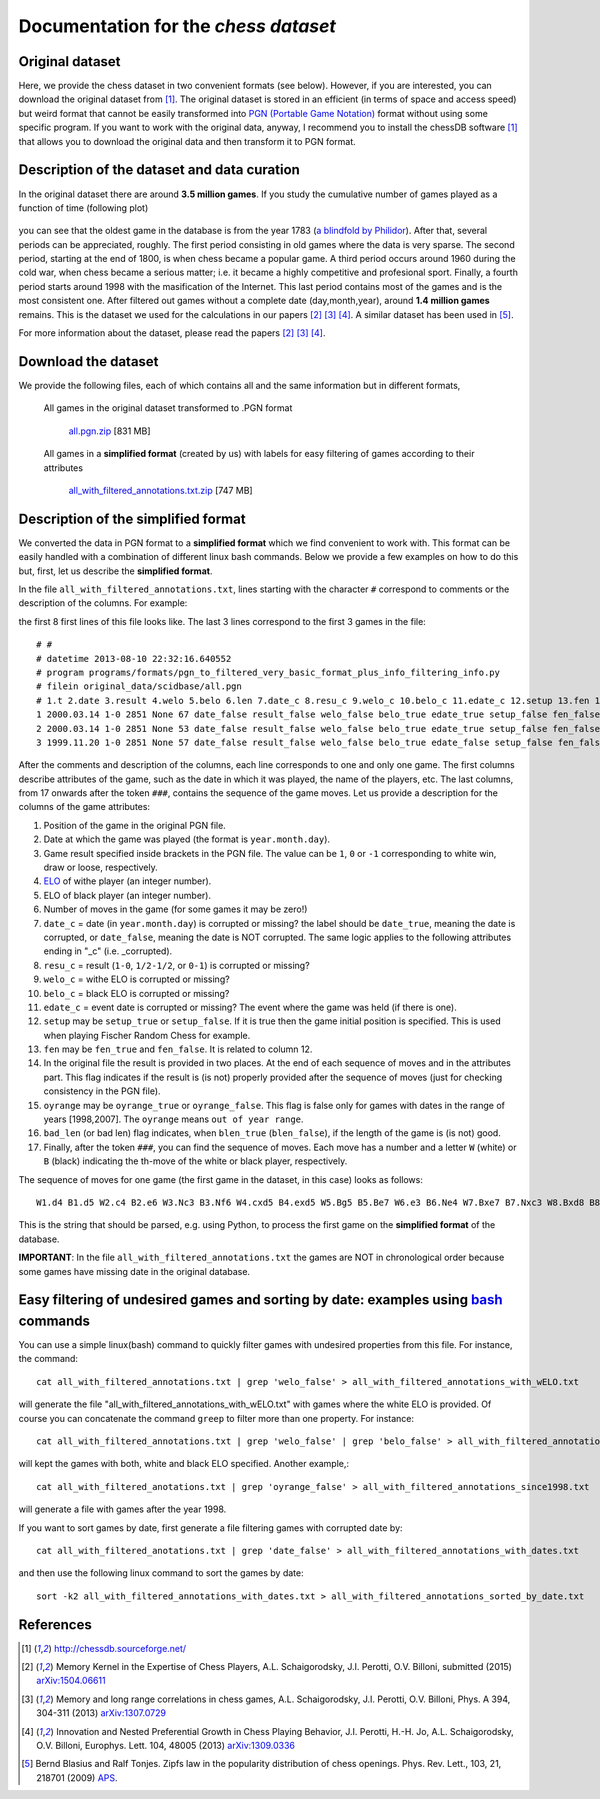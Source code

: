 .. chess_web_page documentation master file, created by
   sphinx-quickstart on Tue Jul 19 09:21:37 2016.
   You can adapt this file completely to your liking, but it should at least
   contain the root `toctree` directive.

Documentation for the *chess dataset*
=====================================

Original dataset
----------------

Here, we provide the chess dataset in two convenient formats (see below). However, if you are interested, you can download the original dataset from [1]_. The original dataset is stored in an efficient (in terms of space and access speed) but weird format that cannot be easily transformed into `PGN (Portable Game Notation) <https://en.wikipedia.org/wiki/Portable_Game_Notation>`_ format without using some specific program. If you want to work with the original data, anyway, I recommend you to install the chessDB software [1]_ that allows you to download the original data and then transform it to PGN format.

Description of the dataset and data curation
--------------------------------------------

In the original dataset there are around **3.5 million games**. If you study the cumulative number of games played as a function of time (following plot)

.. _N_vs_t:

.. figure:: _static/number_of_games_vs_time.png
           
you can see that the oldest game in the database is from the year 1783 (`a blindfold by Philidor <http://www.chessgames.com/perl/chessgame?gid=1440134>`_). After that, several periods can be appreciated, roughly. The first period consisting in old games where the data is very sparse. The second period, starting at the end of 1800, is when chess became a popular game. A third period occurs around 1960 during the cold war, when chess became a serious matter; i.e. it became a highly competitive and profesional sport. Finally, a fourth period starts around 1998 with the masification of the Internet. This last period contains most of the games and is the most consistent one. After filtered out games without a complete date (day,month,year), around **1.4 million games** remains. This is the dataset we used for the calculations in our papers [2]_ [3]_ [4]_. A similar dataset has been used in [5]_.

For more information about the dataset, please read the papers [2]_ [3]_ [4]_.

Download the dataset
--------------------

We provide the following files, each of which contains all and the same information but in different formats,

    All games in the original dataset transformed to .PGN format
    
        `all.pgn.zip <https://drive.google.com/file/d/0Bw0y3jV73lx_NElnLWVlNG9KNkU/edit?usp=sharing>`_  [831 MB]
        
    All games in a **simplified format** (created by us) with labels for easy filtering of games according to their attributes
    
        `all_with_filtered_annotations.txt.zip <https://drive.google.com/file/d/0Bw0y3jV73lx_aXE3RnhmeE5Rb1E/edit?usp=sharing>`_  [747 MB]

Description of the simplified format
------------------------------------

We converted the data in PGN format to a **simplified format** which we find convenient to work with. This format can be easily handled with a combination of different linux bash commands. Below we provide a few examples on how to do this but, first, let us describe the **simplified format**.

In the file ``all_with_filtered_annotations.txt``, lines starting with the character ``#`` correspond to comments or the description of the columns. For example::

the first 8 first lines of this file looks like. The last 3 lines correspond to the first 3 games in the file::

    # #
    # datetime 2013-08-10 22:32:16.640552
    # program programs/formats/pgn_to_filtered_very_basic_format_plus_info_filtering_info.py
    # filein original_data/scidbase/all.pgn
    # 1.t 2.date 3.result 4.welo 5.belo 6.len 7.date_c 8.resu_c 9.welo_c 10.belo_c 11.edate_c 12.setup 13.fen 14.resu2_c 15.oyrange 16.bad_len 17.game...
    1 2000.03.14 1-0 2851 None 67 date_false result_false welo_false belo_true edate_true setup_false fen_false result2_false oyrange_false blen_false ### W1.d4 B1.d5 W2.c4 B2.e6 W3.Nc3 B3.Nf6 W4.cxd5 B4.exd5 W5.Bg5 B5.Be7 W6.e3 B6.Ne4 W7.Bxe7 B7.Nxc3 W8.Bxd8 B8.Nxd1 W9.Bxc7 B9.Nxb2 W10.Rb1 B10.Nc4 W11.Bxc4 B11.dxc4 W12.Ne2 B12.O-O W13.Nc3 B13.b6 W14.d5 B14.Na6 W15.Bd6 B15.Rd8 W16.Ba3 B16.Bb7 W17.e4 B17.f6 W18.Ke2 B18.Nc7 W19.Rhd1 B19.Ba6 W20.Ke3 B20.Kf7 W21.g4 B21.g5 W22.h4 B22.h6 W23.Rh1 B23.Re8 W24.f3 B24.Bb7 W25.hxg5 B25.fxg5 W26.d6 B26.Nd5+ W27.Nxd5 B27.Bxd5 W28.Rxh6 B28.c3 W29.d7 B29.Re6 W30.Rh7+ B30.Kg8 W31.Rbh1 B31.Bc6 W32.Rh8+ B32.Kf7 W33.Rxa8 B33.Bxd7 W34.Rh7+ 
    2 2000.03.14 1-0 2851 None 53 date_false result_false welo_false belo_true edate_true setup_false fen_false result2_false oyrange_false blen_false ### W1.e4 B1.d5 W2.exd5 B2.Qxd5 W3.Nc3 B3.Qa5 W4.d4 B4.Nf6 W5.Nf3 B5.c6 W6.Ne5 B6.Bf5 W7.g4 B7.Be4 W8.f3 B8.Bd5 W9.a3 B9.Nbd7 W10.Be3 B10.Nxe5 W11.dxe5 B11.Nxg4 W12.Bd4 B12.e6 W13.b4 B13.Qd8 W14.Nxd5 B14.Qxd5 W15.c4 B15.Ne3 W16.cxd5 B16.Nxd1 W17.dxc6 B17.bxc6 W18.Rxd1 B18.Be7 W19.Ba6 B19.O-O W20.Ke2 B20.Rab8 W21.Rc1 B21.Rfd8 W22.Rhd1 B22.c5 W23.Bxc5 B23.Rxd1 W24.Rxd1 B24.Bxc5 W25.bxc5 B25.g6 W26.c6 B26.Rb2+ W27.Rd2 
    3 1999.11.20 1-0 2851 None 57 date_false result_false welo_false belo_true edate_false setup_false fen_false result2_false oyrange_false blen_false ### W1.e4 B1.e5 W2.Nf3 B2.Nc6 W3.Bc4 B3.Bc5 W4.c3 B4.Nf6 W5.d3 B5.d6 W6.Bb3 B6.O-O W7.Nbd2 B7.Be6 W8.O-O B8.Qd7 W9.Re1 B9.Rfe8 W10.Nf1 B10.Ne7 W11.Ng3 B11.Bg4 W12.h3 B12.Be6 W13.Bg5 B13.Kh8 W14.Bxf6 B14.gxf6 W15.d4 B15.exd4 W16.cxd4 B16.Bb4 W17.Re3 B17.Rg8 W18.d5 B18.Bxh3 W19.Qd4 B19.Rg6 W20.Qxb4 B20.c5 W21.Qc3 B21.Bg4 W22.Bc2 B22.Rh6 W23.Nh2 B23.b5 W24.b4 B24.Rc8 W25.Bd3 B25.c4 W26.Bc2 B26.Bh5 W27.Nxh5 B27.Rxh5 W28.Qxf6+ B28.Kg8 W29.Bd1 

After the comments and description of the columns, each line corresponds to one and only one game. The first columns describe attributes of the game, such as the date in which it was played, the name of the players, etc. The last columns, from 17 onwards after the token ``###``, contains the sequence of the game moves. Let us provide a description for the columns of the game attributes:

1. Position of the game in the original PGN file. 
    
2. Date at which the game was played (the format is ``year.month.day``).
    
3. Game result specified inside brackets in the PGN file. The value can be ``1``, ``0`` or ``-1`` corresponding to white win, draw or loose, respectively.
    
4. `ELO <https://en.wikipedia.org/wiki/Elo_rating_system>`_ of withe player (an integer number).
    
5. ELO of black player (an integer number).
    
6. Number of moves in the game (for some games it may be zero!)
    
7. ``date_c`` = date (in ``year.month.day``) is corrupted or missing? the label should be ``date_true``, meaning the date is corrupted, or ``date_false``, meaning the date is NOT corrupted. The same logic applies to the following attributes ending in "_c" (i.e. _corrupted).
    
8. ``resu_c`` = result (``1-0``, ``1/2-1/2``, or ``0-1``) is corrupted or missing?
    
9. ``welo_c`` = withe ELO is corrupted or missing? 
    
10. ``belo_c`` = black ELO is corrupted or missing?
    
11. ``edate_c`` = event date is corrupted or missing? The event where the game was held (if there is one).
    
12. ``setup`` may be ``setup_true`` or ``setup_false``. If it is true then the game initial position is specified. This is used when playing Fischer Random Chess for example.
    
13. ``fen`` may be ``fen_true`` and ``fen_false``. It is related to column 12.
    
14. In the original file the result is provided in two places. At the end of each sequence of moves and in the attributes part. This flag indicates if the result is (is not) properly provided after the sequence of moves (just for checking consistency in the PGN file).
    
15. ``oyrange`` may be ``oyrange_true`` or ``oyrange_false``. This flag is false only for games with dates in the range of years [1998,2007]. The ``oyrange`` means ``out of year range``.
    
16. ``bad_len`` (or bad len) flag indicates, when ``blen_true`` (``blen_false``), if the length of the game is (is not) good.
    
17. Finally, after the token ``###``, you can find the sequence of moves. Each move has a number and a letter ``W`` (white) or ``B`` (black) indicating the th-move of the white or black player, respectively. 

The sequence of moves for one game (the first game in the dataset, in this case) looks as follows::

    W1.d4 B1.d5 W2.c4 B2.e6 W3.Nc3 B3.Nf6 W4.cxd5 B4.exd5 W5.Bg5 B5.Be7 W6.e3 B6.Ne4 W7.Bxe7 B7.Nxc3 W8.Bxd8 B8.Nxd1 W9.Bxc7 B9.Nxb2 W10.Rb1 B10.Nc4 W11.Bxc4 B11.dxc4 W12.Ne2 B12.O-O W13.Nc3 B13.b6 W14.d5 B14.Na6 W15.Bd6 B15.Rd8 W16.Ba3 B16.Bb7 W17.e4 B17.f6 W18.Ke2 B18.Nc7 W19.Rhd1 B19.Ba6 W20.Ke3 B20.Kf7 W21.g4 B21.g5 W22.h4 B22.h6 W23.Rh1 B23.Re8 W24.f3 B24.Bb7 W25.hxg5 B25.fxg5 W26.d6 B26.Nd5+ W27.Nxd5 B27.Bxd5 W28.Rxh6 B28.c3 W29.d7 B29.Re6 W30.Rh7+ B30.Kg8 W31.Rbh1 B31.Bc6 W32.Rh8+ B32.Kf7 W33.Rxa8 B33.Bxd7 W34.Rh7+

This is the string that should be parsed, e.g. using Python, to process the first game on the **simplified format** of the database.

**IMPORTANT**: In the file ``all_with_filtered_annotations.txt`` the games are NOT in chronological order because some games have missing date in the original database.

Easy filtering of undesired games and sorting by date: examples using `bash <https://en.wikipedia.org/wiki/Bash_(Unix_shell)>`_ commands
-----------------------------------------------------------------------------------------------------------------------------------------

You can use a simple linux(bash) command to quickly filter games with undesired properties from this file. For instance, the command::

    cat all_with_filtered_annotations.txt | grep 'welo_false' > all_with_filtered_annotations_with_wELO.txt

will generate the file "all_with_filtered_annotations_with_wELO.txt" with games where the white ELO is provided. Of course you can concatenate the command ``greep`` to filter more than one property. For instance::

    cat all_with_filtered_annotations.txt | grep 'welo_false' | grep 'belo_false' > all_with_filtered_annotations_with_wELO_and_bELO.txt

will kept the games with both, white and black ELO specified. Another example,::

    cat all_with_filtered_anotations.txt | grep 'oyrange_false' > all_with_filtered_annotations_since1998.txt

will generate a file with games after the year 1998.

If you want to sort games by date, first generate a file filtering games with corrupted date by::

    cat all_with_filtered_anotations.txt | grep 'date_false' > all_with_filtered_annotations_with_dates.txt

and then use the following linux command to sort the games by date::

    sort -k2 all_with_filtered_annotations_with_dates.txt > all_with_filtered_annotations_sorted_by_date.txt

References
----------

.. [1] http://chessdb.sourceforge.net/

.. [2] Memory Kernel in the Expertise of Chess Players, A.L. Schaigorodsky, J.I. Perotti, O.V. Billoni, submitted (2015) `arXiv:1504.06611 <http://arxiv.org/abs/1504.06611>`_

.. [3] Memory and long range correlations in chess games, A.L. Schaigorodsky, J.I. Perotti, O.V. Billoni, Phys. A 394, 304-311 (2013) `arXiv:1307.0729 <http://arxiv.org/abs/1307.0729>`_

.. [4] Innovation and Nested Preferential Growth in Chess Playing Behavior, J.I. Perotti, H.-H. Jo, A.L. Schaigorodsky, O.V. Billoni, Europhys. Lett. 104, 48005 (2013) `arXiv:1309.0336 <http://arxiv.org/abs/1309.0336>`_

.. [5] Bernd Blasius and Ralf Tonjes. Zipfs law in the popularity distribution of chess openings. Phys. Rev. Lett., 103, 21, 218701 (2009) `APS <http://journals.aps.org/prl/abstract/10.1103/PhysRevLett.103.218701>`_.

.. Contents:

.. 
   .. toctree::
       :maxdepth: 2

..
    Indices and tables
    ==================

    * :ref:`genindex`
    * :ref:`modindex`
    * :ref:`search`
